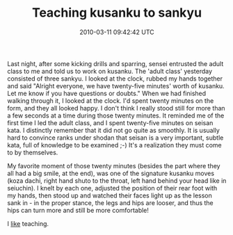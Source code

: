 #+TITLE: Teaching kusanku to sankyu
#+DATE: 2010-03-11 09:42:42 UTC
#+PUBLISHDATE: 2010-03-11
#+DRAFT: t
#+TAGS: untagged
#+DESCRIPTION: Last night, after some kicking drills and

Last night, after some kicking drills and sparring, sensei entrusted the adult class to me and told us to work on kusanku. The 'adult class' yesterday consisted of three sankyu.
I looked at the clock, rubbed my hands together and said "Alright everyone, we have twenty-five minutes' worth of kusanku. Let me know if you have questions or doubts."
When we had finished walking through it, I looked at the clock. I'd spent twenty minutes on the form, and they all looked happy. I don't think I really stood still for more than a few seconds at a time during those twenty minutes.
It reminded me of the first time I led the adult class, and I spent twenty-five minutes on seisan kata. I distinctly remember that it did not go quite as smoothly. It is usually hard to convince ranks under shodan that seisan is a very important, subtle kata, full of knowledge to be examined ;-) It's a realization they must come to by themselves.

My favorite moment of those twenty minutes (besides the part where they all had a big smile, at the end), was one of the signature kusanku moves (koza dachi, right hand shuto to the throat, left hand behind your head like in seiuchin). I knelt by each one, adjusted the position of their rear foot with my hands, then stood up and watched their faces light up as the lesson sank in - in the proper stance, the legs and hips are looser, and thus the hips can turn more and still be more comfortable!

I _like_ teaching.